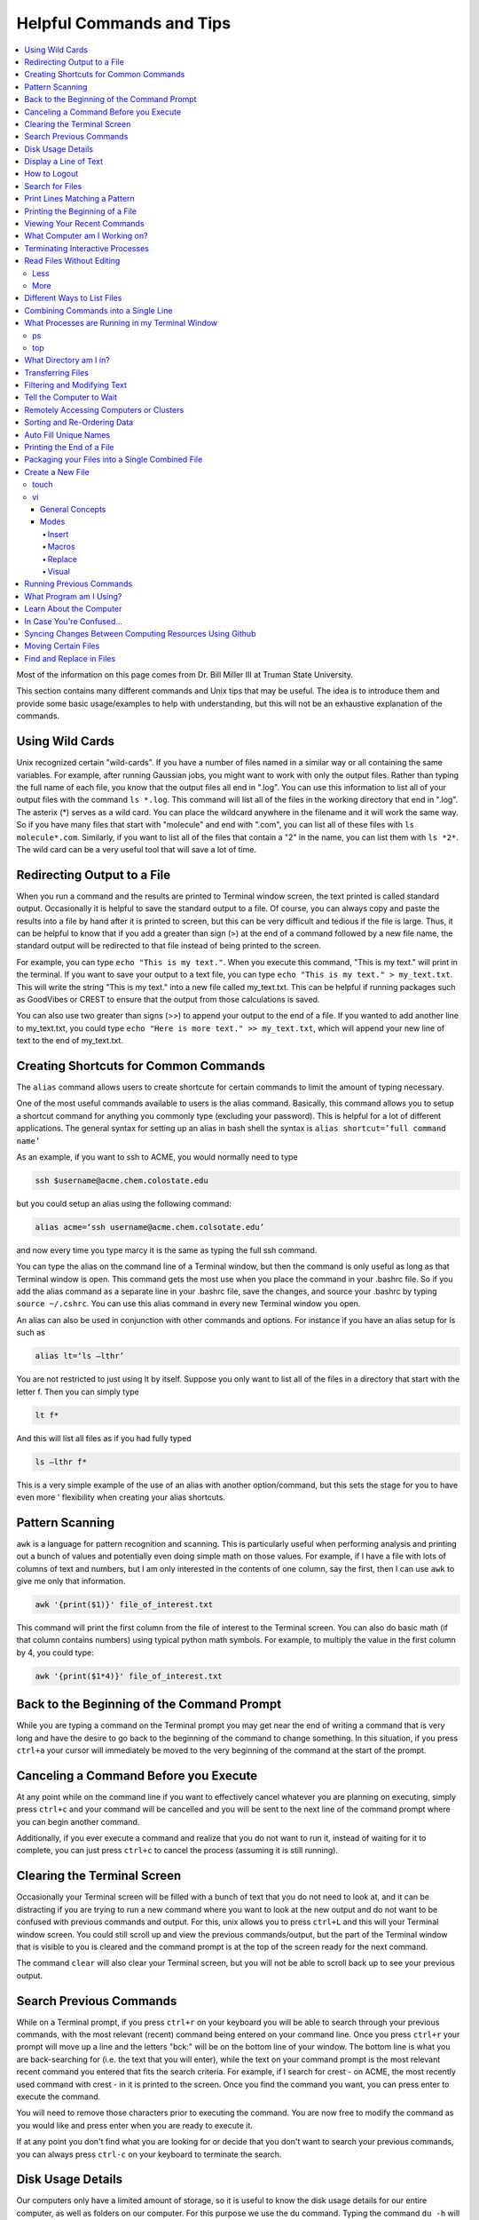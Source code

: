 =========================
Helpful Commands and Tips
=========================

.. contents::
    :local:

Most of the information on this page comes from Dr. Bill Miller III at Truman State University.

This section contains many different commands and Unix tips that
may be useful. The idea is to introduce them and provide some basic
usage/examples to help with understanding, but this will not be
an exhaustive explanation of the commands.

Using Wild Cards
****************

Unix recognized certain "wild-cards". If you have a number of files
named in a similar way or all containing the same variables.
For example, after running Gaussian jobs, you might want to work with
only the output files. Rather than typing the full name of each file,
you know that the output files all end in ".log". You can use this
information to list all of your output files with the command ``ls *.log``.
This command will list all of the files in the working directory that
end in ".log". The asterix (*) serves as a wild card.
You can place the wildcard anywhere in the filename and it will work
the same way. So if you have many files that start with "molecule" and
end with ".com", you can list all of these files with ``ls molecule*.com``.
Similarly, if you want to list all of the files that contain a "2" in
the name, you can list them with ``ls *2*``. The wild card can be a
very useful tool that will save a lot of time.

Redirecting Output to a File
****************************

When you run a command and the results are printed to Terminal
window screen, the text printed is called standard output.
Occasionally it is helpful to save the standard output to a file.
Of course, you can always copy and paste the results into a file
by hand after it is printed to screen, but this can be very
difficult and tedious if the file is large. Thus, it can be helpful
to know that if you add a greater than sign (>) at the end of a
command followed by a new file name, the standard output will be
redirected to that file instead of being printed to the screen.

For example, you can type ``echo "This is my text."``.
When you execute this command, "This is my text." will print in the
terminal. If you want to save your output to a text file, you can type
``echo "This is my text." > my_text.txt``. This will write the string
"This is my text." into a new file called my_text.txt. This can be
helpful if running packages such as GoodVibes or CREST to ensure
that the output from those calculations is saved.

You can also use two greater than signs (>>) to append your output
to the end of a file. If you wanted to add another line to my_text.txt,
you could type ``echo "Here is more text." >> my_text.txt``, which will
append your new line of text to the end of my_text.txt.

Creating Shortcuts for Common Commands
**************************************

The ``alias`` command allows users to create shortcute for
certain commands to limit the amount of typing necessary.

One of the most useful commands available to users is the alias
command. Basically, this command allows you to setup a shortcut
command for anything you commonly type (excluding your password).
This is helpful for a lot of different applications. The general
syntax for setting up an alias in bash shell the syntax is
``alias shortcut=’full command name’``

As an example, if you want to ssh to ACME, you would normally need
to type

.. code:: shell

    ssh $username@acme.chem.colostate.edu

but you could setup an alias using the following command:

.. code:: shell

    alias acme=‘ssh username@acme.chem.colsotate.edu’

and now every time you type marcy it is the same as
typing the full ssh command.

You can type the alias on the command line of a Terminal window,
but then the command is only useful as long as that Terminal window
is open. This command gets the most use when you place the command
in your .bashrc file. So if you add the alias command as a separate
line in your .bashrc file, save the changes, and source your
.bashrc by typing ``source ~/.cshrc``. You can use this alias command in every new Terminal window you open.

An alias can also be used in conjunction with other commands
and options.  For instance if you have an alias setup for ls
such as

.. code:: shell

    alias lt=‘ls –lthr’

You are not restricted to just using lt by itself. Suppose you
only want to list all of the files in a directory that start with
the letter f. Then you can simply type

.. code:: shell

    lt f*

And this will list all files as if you had fully typed

.. code:: shell

    ls –lthr f*

This is a very simple example of the use of an alias with another
option/command, but this sets the stage for you to have even more '
flexibility when creating your alias shortcuts.

Pattern Scanning
****************

``awk`` is a language for pattern recognition and scanning.
This is particularly useful when performing analysis and printing
out a bunch of values and potentially even doing simple math
on those values. For example, if I have a file with lots of
columns of text and numbers, but I am only interested in the contents
of one column, say the first, then I can use ``awk`` to give me
only that information.

.. code:: shell

    awk '{print($1)}' file_of_interest.txt

This command will print the first column from the file of interest
to the Terminal screen. You can also do basic math (if that column
contains numbers) using typical python math symbols. For example,
to multiply the value in the first column by 4, you could type:

.. code:: shell

    awk '{print($1*4)}' file_of_interest.txt

Back to the Beginning of the Command Prompt
*******************************************

While you are typing a command on the Terminal prompt you may
get near the end of writing a command that is very long and have
the desire to go back to the beginning of the command to change
something. In this situation, if you press ``ctrl+a`` your cursor
will immediately be moved to the very beginning of the command
at the start of the prompt.

Canceling a Command Before you Execute
**************************************

At any point while on the command line if you want to effectively
cancel whatever you are planning on executing, simply press ``ctrl+c``
and your command will be cancelled and you will be sent to the next
line of the command prompt where you can begin another command.

Additionally, if you ever execute a command and realize that you
do not want to run it, instead of waiting for it to complete, you
can just press ``ctrl+c`` to cancel the process (assuming it is still
running).

Clearing the Terminal Screen
****************************

Occasionally your Terminal screen will be filled with a bunch of
text that you do not need to look at, and it can be distracting
if you are trying to run a new command where you want to look at
the new output and do not want to be confused with previous commands
and output. For this, unix allows you to press ``ctrl+L`` and this
will your Terminal window screen. You could still scroll up and
view the previous commands/output, but the part of the Terminal
window that is visible to you is cleared and the command prompt
is at the top of the screen ready for the next command.

The command ``clear`` will also clear your Terminal screen,
but you will not be able to scroll back up to see your previous output.

Search Previous Commands
************************

While on a Terminal prompt, if you press ``ctrl+r`` on your keyboard
you will be able to search through your previous commands, with the
most relevant (recent) command being entered on your command line.
Once you press ``ctrl+r`` your prompt will move up a line and the
letters "bck:" will be on the bottom line of your window. The bottom
line is what you are back-searching for (i.e. the text that you
will enter), while the text on your command prompt is the most
relevant recent command you entered that fits the search criteria.
For example, if I search for crest - on ACME, the most recently
used command with crest - in it is printed to the screen. Once you
find the command you want, you can press enter to execute the command.

You will need to remove those characters prior to executing the
command. You are now free to modify the command as you would
like and press enter when you are ready to execute it.

If at any point you don't find what you are looking for or decide
that you don't want to search your previous commands, you can
always press ``ctrl-c`` on your keyboard to terminate the search.

Disk Usage Details
******************

Our computers only have a limited amount of storage, so it is useful
to know the disk usage details for our entire computer, as well as
folders on our computer. For this purpose we use the du command.
Typing the command ``du -h`` will print the size of every
subfolder within your current directory and print out the final
disk usage at the end. If you have many directories and
subdirectories within your current folder, the list printed to
the screen can become quite large.

The ``-s`` flag is intended to help remove all of the mess
and just give you the final details if that is all you want.
This is useful if you only care about the total size of a directory
and don't care about the size of individual subfolders.

Display a Line of Text
**********************

``echo`` is a very simple command that is used to print text to
the screen. A common reason to use ``echo`` is to display the
definition of an environment variable.

``echo`` can also be used when writing scripts. It can be helpful
to use ``echo`` statemetns to show how far along the script has progressed
or to print out a statement at the end to tell that the calculation
is done and how long it took to complete. ``echo`` works similarly
to print statements in python.

How to Logout
*************

Typing the ``exit`` command will log you out of any remote computer
you have connected to using ssh. If you type ``exit`` on the command
prompt of your local workstation, you will close that Terminal
window/tab.

Search for Files
****************

The ``find`` command searches a directory/path for files that match the
given expression provided by the user. The general syntax is

.. code:: shell

    find [path] expression

This command has a LOT of options.

An example find command is shown below to give you an idea of
what find can do.

.. code:: shell

    find $HOME -mtime 0

This command will search for files in your home directory that
have been modified in the last 24 hours.

``find`` is also capable of executing arbitrary bash commands with the
filenames it finds:

.. code:: shell

    find ./ -maxdepth 3 -mindepth 1 -name '*.com' -exec "cp {} ../../MoveFilesHere \;"

This command will parse through all folders 1-3 steps in the file
tree, select all of the files that end in ".com", and run the
``cp`` command to move those files into a new folder that you made.
The portion after the ``-exec`` can be any bash command you would like
to run on the files you've found.

Print Lines Matching a Pattern
******************************

``grep`` is a very useful tool for searching a very long file for
a certain string and printing the results to the screen. The
general syntax is

.. code:: shell

    grep pattern file

An example might be searching through a long Gaussian output file
to make sure that your calculation finished normally. An example of
this might be

.. code:: shell

    grep "Normal termination" water_optimization.log

In this case, I have searched through the file water_optimization.log
for the string "Normal termination". This string is printed in the
file when the calculation finsihed normally/without error. This can
also be done to search for energies or timing information.

Printing the Beginning of a File
********************************

The ``head`` command will print the top lines of a file to the
Terminal screen. The general syntax for the ``head`` command is
``head [options] filename``. By default, ``head`` will print the first
10 lines of the file you provide. This command can also be used to
print a different number of lines at the top of a file. For example,

.. code:: shell

    head -n 25 water_optimization.log

will print out the first 25 lines of the file ``water_optimization.log``.
Using the ``-n`` flag allows you to specify the number of lines printed.

Viewing Your Recent Commands
****************************

The ``history`` command will print out your recently executed commands.
By default, history will print out your most recent ~100 commands.
You can also specify that history only print out a certain number
of your recent commands by putting a number after history.
For example, ``history 10``
will print the most recent ten commands that you entered.

What Computer am I Working on?
******************************

When you can easily ssh from one computer to another it is easy
to get confused and not know which computer you are working on.
Thus, the command ``hostname`` was created to print out the name of
the host computer you are actively working on.

Terminating Interactive Processes
*********************************

The ``kill`` command is used to terminate processes that you are
running on your computer. The general syntax for the ``kill``
command is

.. code:: shell

    kill -9 PID

The ``-9`` is added to smother the process so it has no chance of
survival. The ``PID`` is a number that identifies each running
process. You can obtain the ```PID`` of any process using either the
``ps`` or ``top`` commands. This should only be used on the local
linux machines, as SLURM has it's own way to kill/cancel a job.

Read Files Without Editing
**************************

Less
++++

The less command provides users with the ability to read a file
without worrying about the chance of unintentionally editing the
file. The general syntax for less is

.. code:: shell

    less filename

When you execute a less command to read a file, the Terminal window
will be filled with the contents of the file (i.e. you will not be
able to see any of your previous commands in the current window).
You can scroll up and down to see the contents of the file using
the arrow keys on your keyboard. You can also page down using the
spacebar key, and page up using the B key (short for back) on your
keyboard. You can also search for instances of a certain word or
phrase by typing

.. code:: shell

    /text to search for

Once you press the slash key (/) your cursor will move to the bottom
of the Terminal window where you will be able to see what text you
are typing. Press enter to search the file for the text. Every
instance of the phrase should be highlighted. If you accidentally
press the slash key (or decide that you do not want to search for
the text you started typing, you can just backspace until the slash
is gone and you will be able to scroll through the text of the file
again.

You can also go straight to the end of a file by pressing Shift+G
on the keyboard.

To quit less just press the Q key (for quit).

More
++++

``more`` is an antiquated version of ``less`` that can be used
for reading (but not editing) files. Unlike ``less``, with ``more``
you can only page down (e.g. you cannot scroll line-by-line with
the arrow keys, and you cannot page or scroll up at all) and you
cannot search the text for a string of phrase.

Different Ways to List Files
****************************

You should already know how to list files with the ``ls`` command,
but there are many options with ``ls`` that can be useful. For
example, if you type

.. code:: shell

    ls -a

then you will see a list of all folders and files contained
within your directory, this includes hidden files that start with
a dot (for example, .bashrc).

If you want to list all the details (permissions, date modified,
owner, size, etc.) of all files, you can type

.. code:: shell

    ls -l

If you type

.. code:: shell

    ls -r

the order of the list will be reversed from the traditional
ordering. Typically ``ls`` will order the files in alphabetical
order, but typing ``ls –r`` will list them in reverse alphabetical
order. Another useful option is ordering the files/folders by
time instead of alphabetical order, which can be done using

.. code:: shell

    ls -t

You can also combine these options into a single command. For
example,

.. code:: shell

    ls -ltr

will list the details of all files and put them in reverse order
of the last time they were modified (so the most recently modified
file is on bottom). My problem with the previous command is the
size of the files is given in units of bytes, and that is not very
helpful for large files. So when I want to list the details of
all the files in a given folder I typically use the ls command

.. code:: shell

    ls -lthr

where the additional ``h`` puts all folder/file sizes in
human-readable format.

Combining Commands into a Single Line
*************************************

“Pipe” is a very helpful tool to know to help you combine commands
into a single line, simplifying scripts and generally making life
easier. “Piping” simply refers to the process of relocating the
output of some command immediately to the input of another command,
which you can do over and over. This is best explained using an
example. For instance, let’s say I have a directory with a lot of
files in it.

Now, let’s say I want to get the file size information from for
all files starting with 3HT3 and contain buckle in the name. I can
first do an ``ls -lthr`` to list the details of all the files in this folder,
then grep for the
3HT3 pattern, then grep for the buckle pattern, and finally print
out only the column of information with the file sizes using ``awk``.

.. code:: shell

    ls -lthr | grep 3HT3 | grep buckle | awk '{print($5)}'

And now I can easily look at only the file sizes that I want to
look at. Of course, this is basically a silly example that I could
have done much easier, but I just wanted to show how pipes work.
In this case, the “pipe” is the vertical line (|) between each
command. You can use the keyboard make a pipe by pressing shift and
the button right under the backspace button, as shown on the
keyboard below.

What Processes are Running in my Terminal Window
************************************************

ps
+++

The ``ps`` command is similar to the top command,
except instead of viewing all the processes that are running on your
computer, ``ps`` will only display the processes that are running in
your current shell/window. So clearly there are significantly less
processes shown using ``ps`` than ``top``, but if you are running
a bunch of
processes that are executing the same command, ps may be a better
way of displaying them for you if you need to terminate one of them.
``ps`` is also not dynamic. When you type ``ps`` the current processes
are
just printed to the screen and the command prompt is available for
another unix command.

top
+++

Occasionally it will be helpful to determine what processes are
currently running on your computer. For this situation, we have
the ``top`` command. ``top`` will display the processes currently
running in your Terminal window.
The processes are listed in descending order of %CPU usage.
The display is dynamic and updates every ~3 seconds. While
``top`` is being displayed, if you press 1 you will see the load
on each specific processor.

There are many columns of information displayed using ``top``,
some of which are self-explanatory and some of which aren’t
important to us. The ``PID`` column is an identifying number for each
command. If you need to kill one of these jobs while ``top`` is
running, press ``k`` and a line will be printed just above the
processes that says ``PID to kill:``. You can enter the ``PID`` number
and press ``enter`` to kill any of the jobs that are running.
You can also see if any other users are running processes on your
computer (someone might decides to try to hijack your CPUs or GPUs
if they don’t think you are using them enough). top also allows
you to view the percentage CPU (%CPU) and memory (%MEM) usage for
each process, the length of time the job has been running (although
this is not normal Earth time), and the name of the command that is
running.

Once you have finished examining top you can terminate it by just
pressing ``q`` on the keyboard to quit (or pressing ``ctrl+c``)

What Directory am I in?
************************

``pwd`` is a very simple and frequently used command in unix.
The command simply prints the full path of your current working
directory to the screen in your Terminal window. At first this
sounds fairly useless because why wouldn’t you know what directory
you are in? Well, when you have many Terminal windows at once it
can be difficult to remember where you are in each shell.
Potentially more helpful, though, sometimes you need to copy (``cp``)
or ``rsync`` files to or from a certain directory that requires you
to explicitly list the pull path to that directory. If you type this
by hand you could make several mistakes that are difficult to catch.
It is much easier to just type ``pwd``, print out the directory and
then just copy and paste it into your ``cp`` or ``rsync`` command.

Transferring Files
******************

You may have already been introduced to the ``scp`` or ``ftp``
commands to transfer files, and that’s great, but rsync is better
than both of them. ``rsync`` allows you the ability to zip files
before they are transferred (and unzip them afterwards), so the
transfer itself is quicker since the files to be moved are smaller.
``rsync`` also automatically compares the files to be transferred
and the destination to compare files. If there are any duplicates,
rsync will not transfer those files, again saving you time.
Similarly, if a file was simply added to or modified it will only
transfer the new modified parts instead of transferring the entire
file again, still saving time. And if you are in the middle of
transferring files and you cancel the transfer or you lose
connection, when you restart the transfer, ``rsync`` will
automatically pick up where it left off so you don’t have to start
back at the beginning. Sounds too good to be true, doesn’t it?
Well, it’s not. It’s ggggrreeeeaaaaatttt! Anyone else see a big
cartoon tiger say that? No, just me? Okay then.

Anyway, how do you use ``rsync``? Well, ``rsync`` has a lot of
options, but I typically use the following options

.. code:: shell

    rsync -azvp --progress list_of_files username@computer:/path/to/folder/where/you/want/the/files/

For example,

.. code:: shell

    rsync -azvp --progress * username@acme.chem.colostate.edu:/home/usermane/

will transfer all files (*) in the current directory to my home
directory on the ACME. You can also reverse the command and bring
files from another computer to your current directory. For example,

.. code:: shell

    rsync -azvp --progress ‘username@acme.chem.colostate.edu:/home/usermane/*’ .

This will transfer all files in my home directory on ACME
to the current directory (the dot specifies the current location)
on my local computer. Different people use different options. These
are helpful options because they zip the files prior to transferring
and the ``--progress`` allows you to view the time remaining for
each file during the transfer process.

Filtering and Modifying Text
****************************

``sed`` is an extremely useful tool, especially to the two people
in the world that really know how to use it. And I am not one of
those two people. As you might be guessing from my previous
statements, ``sed`` is not an easy language to understand, but it
is still useful thanks to Google. Just knowing that ``sed`` exists
and the types of things it can do make it useful because you can
likely find someone else that has reported the exact thing you
want to do online. Below I have listed a few of the more common
``sed`` commands I have used on a regular basis and what they do.

Remove the first line of a file, often done to remove the
heading names of columns:

.. code:: shell

    sed '1d' filename

The results will be printed to the Terminal screen.

Remove lines 1 to 5766 in a file:

.. code:: shell

    sed -i '1,+5766d' filename

The ``-i`` in this case will delete lines 1 to 5766 and instead of
printing the results to the screen, will just save the results
in the original filename.

Find and replace the commas in ``filename`` with a space instead:

.. code:: shell

    sed 's/,/ /g' filename

Again, there are lots of other uses for ``sed`` that aren't listed.
Many introductions and tutorials for sed can be found online.
And if you do actually learn how to actually use ``sed``, please
write it up here. :)

Tell the Computer to Wait
*************************

The ``sleep`` command simply tells the computer to pause and wait for
a user-specified amount of time. I have really only found this
useful when writing scripts. The command does not return anything
or print any output. The general syntax is

.. code:: shell

    sleep #

where the number is the time you want the computer to wait for
in units of seconds. To make the computer wait 3 seconds you would
type

.. code:: shell

    sleep 3

Wasn’t that useful?

Remotely Accessing Computers or Clusters
****************************************

The great part of computational work is that you should never have
to leave your desk to do any work. You can be logged into a computer
halfway around the world and you should be able to work as if you
were there. The ``ssh`` command is what allows us this tremendous
flexibility. The general syntax for ssh is

.. code:: shell

    ssh [options] username@remote_computer_name

If your username on your local computer and the computer you
are trying to connect to are the same, then you do not need to
include the ``username@`` part of the command. Instead, it would
just be

.. code:: shell

    ssh [options] remote_computer_name

For example,

.. code:: shell

    ssh acme.chem.colostate.edu

In the above example, no options were included and I will not go
into detail about all the different options ``ssh`` has, but I
did want to mention the options for X-forwarding. If you include a
``-X`` or ``-Y`` flag between ``ssh`` and your destination, you
will enable X-forwarding during your connection. What does that
mean? That means you will be able to bring up GUIs (Graphical
User Interfaces) on the remote computer and they will display on
your local computer screen. So, for example, if you ssh to the
overlap cluster using X-forwarding

.. code:: shell

    ssh -Y acme.chem.colostate.edu

You must be aware that since you are running these
graphics remotely that anything you try to do will be slower than
if you were doing it on your own computer.

As a final note, there are subtle differences between using the
``-Y`` and ``-X`` flag options, but for practical purposes you
should not notice a difference and thus you can use either
interchangeably.

Sorting and Re-Ordering Data
****************************

The ``sort`` command does exactly what its name implies - it sorts
the lines of text files and puts them in a specific order. The
general syntax is

.. code:: shell

    sort [options] filename

If you have a file of data with 8 randomly placed numbers in it,
the data can easily be re-ordered using ``sort``.

By default, sort will rearrange the values and places them in
ascending order. You can use the ``-r`` flag to reverse the order
and put the values in descending order. You can even use ``sort``
to randomly reorder the values with the ``-R`` flag.

Additionally, you can also ``sort`` "human readable numbers" such as
2k (2,000) or 3M (3,000,000) using the ``-h`` flag.

``sort`` also has the ability to order letters and words
alphabetically. Consider a file that contains a bunch of types of
animals. ``sort`` will automatically reorder them alphabetically.

Auto Fill Unique Names
**********************

This is a helpful tip and not a command. Whenever you are
maneuvering directories and trying to access a file or folder,
you should be aware that you can press the ``tab`` button on your
keyboard at any point to auto fill your command with a unique name.
For example, consider a situation where you have three files in a
folder called ``states.dat``, ``energies.dat``, and
``states_and_energies.dat``. If you want to ``cat`` the contents
of the ``energies.dat`` file, you could type ``cat e`` and then
press ``tab`` and the computer will auto fill the rest of the
command to

.. code:: shell

    cat energies.dat

since there are no other options in that folder that begin with
an "e". If you wanted to ``cat`` the contents of ``states.dat``
you could type ``cat s`` and then press ``tab`` and the computer
would auto fill until there was a difference in the two files,
and thus your command prompt would say

.. code:: shell

    cat states

At this point, if you type a dot (.) and then press ``tab`` again
it will auto fill the command to completion (``cat states.dat``)
since that is the only file that is in that folder that begins
“states.”.

Printing the End of a File
**************************

``tail`` is a simple command that prints the last lines of a file.
By default, ``tail`` prints the final 10 lines of a file to the
Terminal screen.

You can also use ``tail`` to print only a certain number of lines to the screen.
For example, if I only wanted the last 3 lines of a file, I could use
the ``-n`` flag preceeding a 3.

.. code:: shell

    tail -n 3 filename

You can also use the ``tail`` command with the ``-f`` flag if you
are running a calculation to update the end of the file as the
output is printed. So if you type

.. code:: shell

    tail -f logfile

the final 10 lines of ``logfile`` will be printed to the screen,
then as more lines are printed to ``logfile``, they will also show up
on the screen. This will continue until you signal the computer to
end the printing by pressing ``ctrl-c`` on the keyboard, which
terminates the ``tail`` command.

Packaging your Files into a Single Combined File
************************************************

Often if you are asked to package up some of your files to send to
someone else, they will request you send them a tarball. Don’t be
scared, this is not an athletic term that you haven’t heard of
before. A tarball is a file created using the ``tar`` command that
often contains several files and/or folders. Repackaging a bunch
of files into a single file makes them easier to distribute.
For example, if you download the source code for a program, you
will most likely be downloading a tarball of all the files. A
tarball also gives you the opportunity to zip all the files to make
the tarball smaller than the combined sum of all the files
individually, which is also helpful for distributing files. The
general syntax for tar is

.. code:: shell

    tar [options] tarball.tar folder/files

You can either ``tar`` up a folder (or several) and/or a bunch of
files, although it is more common to put all the files into a single
folder and then make a tarball of the folder. This makes it more
convenient for whoever unpacks the tarball you are creating.

The same command, ``tar``, is used to both make the tarball and
unpack the tarball, which means the options are important here. Most
often I will use the following tar command to create a tarball

.. code:: shell

    tar -zcvf tarball.tgz folder/

Notice that the end of the file is now marked with a ``.tgz``
instead of ``.tar``, and that is because we have zipped
(the ``z`` from -zcvf) the folder and its contents. The ``c``
option is signaling that we want to create a tarball. The ``v``
option makes the process verbose (i.e. it prints as much
information as possible during the process), and the ``f`` option
lets ``tar`` know we want to put the contents into an archive
file (that we call ``tarball.tgz``).

Furthermore, to unpack a tarball we will use the exact same
command, but instead of using the ``c`` option to create a
tarball we use an ``x`` flag to extract the contents of a tarball.

.. code:: shell

    tar -zxvf tarball.tgz

Notice that we don’t need to include the final folder/file since
we aren’t creating the tarball here, we are just extracting it.
Also, if the ``tarball.tgz`` was alternatively named ``tarball.tar``
(an indication that it was not zipped), then you would not need
to use the ``z`` flag.

Finally, using the ``-z`` compresses the files using ``gzip``
Tarballs can also be zipped using ``bzip``, and in that case you
will need to replace the ``-z`` flag with a ``-j`` flag.

Create a New File
*****************

touch
+++++

``touch`` is a very simple program that allows you to create a new,
empty file. The general syntax is

.. code:: shell

    touch [options] filename

Without any options, the file will simply be created with no
contents. You can also use the available options with the touch
command to update the date/time the file was modified with the
``-m`` command. On some clusters, especially supercomputers,
they have built-in commands that automatically delete any files
that have not been modified/changed in the last 30 days. With
``touch`` you could setup a script that will automatically touch
all your files and update the modified date/times so the
supercomputer does not automatically delete them.

vi
+++

General Concepts
^^^^^^^^^^^^^^^^

You should already know the basics of using ``vi`` (also known as
``vim``) for text editing, but I wanted to cover a few more useful
parts of ``vi`` that you may not be aware of. You should already
know that you can open ``vi`` to create or edit any file by typing

.. code:: shell

    vi filename

Once inside the ``vi`` text editor, you can navigate around using
letters on your keyboard

* H key – move left
* J	key – move down
* K	key – move up
* L	key – move right

These will always work in ``vi``. You can also usually just use
the arrow keys on your keyboard, but occasionally you may login
to a computer where ``vi`` does not recognize the arrows on your
keyboard and then you will need to use the H thru L keys on the
keyboard.

Below are some other helpful commands/tips that can be used within
``vi``. Once you start working your way through these you will
start to notice patterns with the commands that will hopefully
make them start to make more sense.

* To move your cursor to the end of a word, press ``w``.
* To move your cursor to the very end of a line/row, press ``Shift+4``.
* To move your cursor to the beginning of the current line/row, press ``0``. That is a zero, not an o.
* To move your cursor to the last line of the file, press ``Shift+G``.
* To page down, press ``ctrl+F``.
* To page up, press ``ctrl+B``.
* To move your cursor down 6 lines, press ``6`` and then the down arrow (or J key)
* To move your cursor up 8 lines, press ``8`` and then the up arrow key (or K key)
* To move your cursor over right 5 characters, press ``5`` and then the right arrow key (or L key)
* To move your cursor over left 3 characters, press ``3`` and then the left arrow key (or H key)
* To delete the letter your cursor is currently on, press ``x``.
* To copy the current line of text, press ``yy``.
* To copy 4 lines (the current line plus the 3 following lines) of text, press ``4yy``.
* To copy the current line and every line until the end of the file, press ``y``, then ``Shift+G``
* To paste a copied line (or lines) of text, press ``p``.
* To delete the current line of text, press ``dd``.
* To delete 4 lines (the current line plus the 3 following lines) of text, press ``4dd``.
* To delete from where your cursor is currently, to the end of the word, press ``dw``.
* To delete from where your cursor is currently to the end of the line, press ``d``, then ``Shift+4``
* To delete from the current line to the end of the file, press ``d``, then ``Shift+G``
* To display the line number for each row of text, type ``:set nu`` and press enter.
* To undisplay the line number for each row of text, type ``:set nonu`` and press enter.
* To jump to line 453 in the file, type ``:453`` and press enter.
* To search for a string of text, type ``/string`` and press enter. Each instance of string should be highlighted.
* After searching for a string, you can jump to the next matching string by pressing the ``N`` key.
* You can jump to the previous matching string by pressing ``Shift+N``.
* You can scroll through you previous searches in ``vi`` by typing a slash (/) and then scrolling through the old searching using the up arrow key.
* To find and replace all instances of a string, type ``:%s/old_text/new_text/g`` and press enter.
* To find and places all instances of a string only on the current line, type ``:s/old_text/new_text/g`` and press enter.
* You can scroll through your previous commands (even from now-closed Terminal windows) by typing a colon (:) and then scrolling through the old commands using the up arrow key.
* To undo your most recent change/edit, press the ``U`` key. This can be done multiple times.
* To save changes without quitting ``vi``, type ``:w`` and press enter.
* To quit without saving changes, type ``:q!`` and press enter.
* To quit and save changes, type ``:wq`` and press enter.

It may also be helpful to know about swap files. When you use
``vi`` to edit a file, you are not actually editing the actual
file. ``vi`` creates a swap file that stores all your changes in
that file, and then if you decide to save those changes, ``vi``
will replace the original file with the swap file that contains
your edits. If you use ``vi`` to edit a file called ``file.txt``,
then ``vi`` creates a swap file called ``.file.txt.swp`` where
your edits are stored. Notice that the filename starts with a
dot (.) meaning the file is hidden (although you can see it
with ``ls`` using the ``ls -a`` command). Also, you can only
have one swap file for a given file at a time. For that reason,
try to make sure you always close out of your file before
exiting the terminal.

Modes
^^^^^

The ``vi`` program has several available modes/options that help
you edit a text file. The ones that I will cover here include
Insert, Macro, and Replace.

Insert
######

The Insert mode in ``vi`` is used to, you guessed it, insert new
text. To enter insert mode, press the ``I`` key on your keyboard.
Once you do this, and while you remain in insert mode, the bottom
of your Terminal window should say

.. code::

    --INSERT--

This mode will allow you to insert new text and use the backspace
key just as if you were in a text editor you are more familiar
with (i.e. that word processing program that shall remain
nameless). The only difference is that you will not be able to
use your mouse to move your cursor around. Simply stick to using
the arrow keys. Pressing ``I`` will allow you to enter Insert
mode in the exact place where your cursor is currently. However,
you can also press the ``A`` key on your keyboard to enter
Insert mode. The difference is when you press ``A``, you will
enter Insert mode and your cursor will move to the position
immediately to the right of its current position. This is
helpful when you are at the end of a line and you want to add
new text. Once you are done making your edits, you need to exit
Insert mode by pressing the ``Esc`` key on your keyboard.

Macros
#######

A helpful but slightly more advanced technique is creating
macros (a shortcut to a task you do repeatedly) in ``vi``.
You can easily use Insert mode to edit your text. But if you need
to make the same edit a thousand times it is a waste of your time
and effort to do that by hand. Instead, you can create a macro to
do it for you. Let’s say I have a file that contains the same
line repeating over and over for 10 lines.

Now let’s say we want to change part of that line to something
else, but for only every other line (if it were all lines we
could just use the find and replace option shown previously
using ``:%s``). For this situation, we could setup a macro to do
it for us. Pressing the ``Q`` key on your keyboard (while not in
any other modes, such as Insert, obviously) tells ``vi`` that you
want to start a macro. Then press one letter/number on your
keyboard that will be the ‘name’ of that macro for this ``vi``
session. I typically press the ``A`` key because it’s the first
letter of the alphabet and easy to remember. But if you are
creating multiple macros in the same ``vi`` session then you may
want to assign them letters that will help you remember what
task they perform. Once you press the ``A`` key (or whatever
letter/number you are assigning to this macro), you should see
the following appear in the bottom left corner of your Terminal
window

.. code::

    recording

This lets you know that ``vi`` is recording every move and change
you make. Before I pressed ``Q`` (and ``A``), I moved my cursor
over the first letter of what we wanted to change. This is
important because remember ``vi`` is recording every move you
make, including movements of your cursor. Once I have pressed ``Q``
and ``A`` so ``vi`` is recording, I type dw twice to remove two
words. Then I type ``I`` to enter Insert mode and type my new
desired phrase. I then press ``Esc`` to exit Insert mode, and
finally move my cursor so it is on the first letter of what I
want to change two lines down. At this point, I have finished
making my macro such that if I were to repeat the macro from my
current cursor position then my initial phrase would be replaced
by the new phrase and the cursor would be moved down two lines
again. Once you are done making your macro you need to tell ``vi``
that you are done by pressing the ``Q`` key again (the recording
in the bottom left corner of the Terminal window should disappear
now). ``vi`` has now saved your macro. To run your macro five
times, type ``5@A`` (i.e. press the ``5`` key, then press
``Shift+2``, and then press the ``A`` key on your keyboard).
After defining the macro and running it 5 times the text now
looks like what we wanted.

Replace
#######

The ``vi`` program has two different methods of text replacement.
The first is to only replace a single character in the text file.
If you press the ``R`` key followed by pressing the ``K`` key,
then the character your cursor was on will be replaced by a "K".
As an example, consider the following line in a text file.

.. code:: shell

    The mouse kissed the little boy.

If you place your cursor over the "b" of "boy" and then press the
``R`` key followed by the ``T`` key on your keyboard, the text
will change to

.. code:: shell

    The mouse kissed the little toy.

See how that works?

The other version of Replace is to enter an explicit Replace
mode where everything you type overwrites whatever was already
there (similar to the functionality of the Insert key on some
keyboards). To enter this replace mode you need to press
``Shift+R`` while in ``vi`` (and, of course, you cannot be in any
other modes at the time). Once you press ``Shift+R`` you will see
the following in the bottom left corner of your Terminal window

.. code::

    --Replace--

as a reminder that you are in Replace mode. Once again, while you
are in this mode, you can type and move around all you want, but
anything you type will overwrite any current text in the file.
To exit Replace mode, simply press the ``Esc`` key on your
keyboard (just like you do to exit Insert mode earlier) and the
"--Replace--" in the bottom left corner of your Terminal window
will disappear. Just like with Insert mode, you will need to exit
Replace mode before you can save any changes.

Visual
#######

``vi`` also has a Visual block mode available that you can
enter by pressing the ``V`` key on your keyboard, but I won’t go
into any detail about this mode now. I just want to mention
that it exists. If you want to know more information, Google it. :)

Running Previous Commands
*************************

While on the command prompt of your Terminal window you can press
the up arrow on your keyboard and scroll through previous commands
you have entered. This is especially helpful if you are executing
the same (or similar) command to something you recently executed.
You can use the up arrow to find the one you are looking for and
modify it if necessary before pressing enter and executing the
command.

You can also view a list of all your recently used commands using
the ``history`` command.

What Program am I Using?
************************

The which command can be extremely useful for determining:

1) if a command is in your PATH and
2) the exact path to the executable

For example, if you want to know if the vmd program is in your
PATH, type

.. code:: shell

    which vmd

which should give the result

.. code:: shell

    /usr/local/bin/vmd

This tells you that vmd is in your PATH, so if you just type ``vmd``
the VMD program will open, and it tells you the VMD program that
will open is located in ``/usr/local/bin``. This is important
because sometimes you might have multiple copies of the same
program on your computer. If I wanted to use the beta version of
the VMD program I could download it from the VMD website and
install it on my computer. I would then have to put the beta VMD
bin directory in my PATH (using the instructions outlined in the
$PATH section) so that when I type ``vmd`` I will open the beta
VMD instead of the native VMD in ``/usr/local/bin/``.
Typing ``which vmd`` will let you know exactly which VMD you are
attempting to use.

Learn About the Computer
************************

Depending on the machine that you are working on, there may be
a different architecture/setup of that computer. There can also be
different numbers of CPUs that are available for use on different
machines. One way to figure out this kind of information about the
machine you are working on is with with command ``lscpu``. When you
are on a linux machine, typing this command will give a lot of
information about the computer. The results of this command are
printed to the Terminal window. For example, typing

.. code:: shell

    lscpu

on Fireball of the Paton Lab gives the result:

.. code:: shell

    Architecture:          x86_64
    CPU op-mode(s):        32-bit, 64-bit
    Byte Order:            Little Endian
    CPU(s):                96
    On-line CPU(s) list:   0-95
    Thread(s) per core:    2
    Core(s) per socket:    24
    Socket(s):             2
    NUMA node(s):          2
    Vendor ID:             GenuineIntel
    CPU family:            6
    Model:                 85
    Model name:            Intel(R) Xeon(R) Platinum 8260 CPU @ 2.40GHz
    Stepping:              7
    CPU MHz:               3572.460
    CPU max MHz:           3900.0000
    CPU min MHz:           1000.0000
    BogoMIPS:              4800.00
    Virtualization:        VT-x
    L1d cache:             32K
    L1i cache:             32K
    L2 cache:              1024K
    L3 cache:              36608K
    NUMA node0 CPU(s):     0-23,48-71
    NUMA node1 CPU(s):     24-47,72-95
    Flags:                 fpu vme de pse tsc msr pae mce cx8 apic sep mtrr pge mca cmov pat pse36 clflush dts acpi mmx fxsr sse sse2 ss ht tm pbe syscall nx pdpe1gb rdtscp lm constant_tsc art arch_perfmon pebs bts rep_good nopl xtopology nonstop_tsc aperfmperf eagerfpu pni pclmulqdq dtes64 monitor ds_cpl vmx smx est tm2 ssse3 sdbg fma cx16 xtpr pdcm pcid dca sse4_1 sse4_2 x2apic movbe popcnt tsc_deadline_timer aes xsave avx f16c rdrand lahf_lm abm 3dnowprefetch epb cat_l3 cdp_l3 invpcid_single intel_ppin intel_pt ssbd mba ibrs ibpb stibp ibrs_enhanced tpr_shadow vnmi flexpriority ept vpid fsgsbase tsc_adjust bmi1 hle avx2 smep bmi2 erms invpcid rtm cqm mpx rdt_a avx512f avx512dq rdseed adx smap clflushopt clwb avx512cd avx512bw avx512vl xsaveopt xsavec xgetbv1 cqm_llc cqm_occup_llc cqm_mbm_total cqm_mbm_local dtherm ida arat pln pts hwp hwp_act_window hwp_epp hwp_pkg_req pku ospke avx512_vnni md_clear spec_ctrl intel_stibp flush_l1d arch_capabilities

This command should give you any of the information that you are
looking for about a computer.

In Case You're Confused...
**************************

In case you find yourself questioning your very existence and
who you are as a person, you can always ask your computer. Typing

.. code:: shell

    whoami

will print the username you used to login to your computer.

Syncing Changes Between Computing Resources Using Github
********************************************************

Here's a common problem you may run into: you start working on a
cool new idea on a local computing resource. As things start to
fall into place, you copy the directory over to another cluster
resource, and do some work there, perhaps training a model or
running calculations. You end up changing stuff. A week later,
you want to revert those changes... if only you had used some
sort of version control in the first place!

Solution:
This assumes that you are using "main" as the default branch.
If you're using "master", simply substitute it everywhere you
see "main"

1. Set up a git repo from your local computer normally, and push
   your local computer changes to a new github repo.
2. From the HPC machine, run

   .. code:: shell

    git init
    git remote add origin ~~Your new repo's git file~~
    git fetch
    git reset origin/main
    git checkout -t origin/main

   The reset line fixes conflicts with versioned files that
   existed in the directory prior to git init. The last line may
   fail depending on git version - this shouldn't matter for
   current git versions.

3. Commit and push the changes to overwrite the local machine
   files with the HPC files as you choose!

Moving Certain Files
********************

Sometimes, especially when dealing with QM output files,
you might want to only move files which contain a 
certain line of text. For example, all Gaussian output
files for jobs that finished with no problems contain 
the phrase "Normal termination" at the end. Similarly, 
Orca files that finished normally contain the string 
"ORCA TERMINATED NORMALLY".

Sometimes, it would be helpful to move all normal terminations 
into a separate folder for analysis. To do that, you can run
the command:

.. code:: shell

    grep -l "phrase" *files* | while read -r filename; 
    do mv ${filename%.*}* new_folder/; 
    done

This command searches all files for some phrase ("phrase" in 
the example above), then moves all files which have the same 
base as the file into ``new_folder/``. In case you wanted 
to see how to move all Gaussian jobs that have finished into a 
new folder, here is that command:

.. code:: shell

    grep -l 'Normal termination' *log | while read -r filename; 
    do mv ${filename%.*}* finished/; 
    done

This will move the ``.com``, ``.log``, and ``.sh`` files 
(and any others that have the same base name) for 
all jobs which have terminated normally into the folder 
``finished/``, separating the completed jobs from those still 
running or any which have failed.

Find and Replace in Files
*************************

Information for this section can be found on 
`this StackOverflow page <https://stackoverflow.com/questions/11392478/how-to-replace-a-string-in-multiple-files-in-linux-command-line>`_.

Often when working with large amounts of data/jobs, you might 
accidentally make a typo that is now present in all of your 
files. There are a number of ways to correct this typo, but 
one of the easiest is to find-and-replace the erronous 
part of the file with the correct version.

If the problem is only in one file, it's easy enough to just 
``vi`` into the folder or open it in a text editor and fix it.
One way to do this is to find-and-replace-all with one of the 
commands that's a part of ``vim``:

.. code:: shell

    :%s/string_to_find/replacement_string/g

This code will find every instance of "string_to_find" in your 
file and replace them all with "replacement_string". The "g" 
at the end of this command is what tells ``vi`` to replace 
EVERY instance of the string, rather than just the next one 
(if this is what you want, just leave out the "g")

.. note::

    This is an example of the ``sed`` command, just one that's
    already incorporated into ``vim``. To use this feature, just 
    make sure you aren't in ``Insert`` mode or anything else by 
    pressing ``esc``.

If this is an error that exists in all of your files, it can be 
tedious to go into every file, make the change, save it, then 
move onto the next one. This is where the ``sed`` command comes 
in handy.

With this command, you can find and replace a string into several
select files in your directory. For example, if you have a lot 
of Gaussian input files where you accidentally forgot to include 
your solvent, you can use the following command:

.. code:: shell

    sed -i 's/m062x 6-31+G* opt freq/m062x 6-31+G* opt freq scrf=(smd,solvent=water)/g' *com

This command will replace the incorrect route line with the corrected 
version in all files within the directory which end in "com". 
``m062x 6-31+G* opt freq`` is the original line with the error, while 
``m062x 6-31+G* opt freq scrf=(smd,solvent=water)`` is the corrected 
line. This 
is a fast, easy way to make sure that you are running jobs at the 
desired level of theory, or if you decide that you want to repeat the 
calculation with a different basis set/functional/solvent.

.. warning::

    It is possible if working on BSD systems like MacOS 
    that you might need to include the additional extension 
    ``-i '.bak'`` in your command to avoid risking corruption 
    or partial content.

